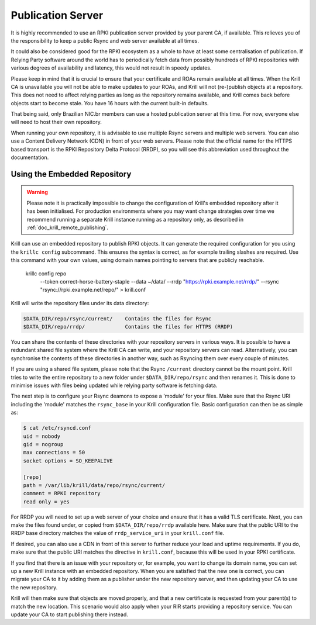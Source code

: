 .. _doc_krill_publication_server:

Publication Server
==================

It is highly recommended to use an RPKI publication server provided by your
parent CA, if available. This relieves you of the responsibility to keep a
public Rsync and web server available at all times.

It could also be considered good for the RPKI ecosystem as a whole to have at
least some centralisation of publication. If Relying Party software around the
world has to periodically fetch data from possibly hundreds of RPKI repositories
with various degrees of availability and latency, this would not result in
speedy updates.

Please keep in mind that it is crucial to ensure that your certificate and ROAs
remain available at all times. When the Krill CA is unavailable you will not be
able to make updates to your ROAs, and Krill will not (re-)publish objects at a
repository. This does not need to affect relying parties as long as the
repository remains available, and Krill comes back before objects start to
become stale. You have 16 hours with the current built-in defaults.

That being said, only Brazilian NIC.br members can use a hosted publication
server at this time. For now, everyone else will need to host their own
repository.

When running your own repository, it is advisable to use multiple Rsync servers
and multiple web servers. You can also use a Content Delivery Network (CDN) in
front of your web servers. Please note that the official name for the HTTPS
based transport is the RPKI Repository Delta Protocol (RRDP), so you will see
this abbreviation used throughout the documentation.

Using the Embedded Repository
-----------------------------

.. Warning:: Please note it is practically impossible to change the
             configuration of Krill's embedded repository after it has been
             initialised. For production environments where you may want
             change strategies over time we recommend running a separate Krill
             instance running as a repository only, as described in
             :ref:`doc_krill_remote_publishing`.

Krill can use an embedded repository to publish RPKI objects. It can generate
the required configuration for you using the ``krillc config`` subcommand. This
ensures the syntax is correct, as for example trailing slashes are required.
Use this command with your own values, using domain names pointing to servers
that are publicly reachable.

  krillc config repo \
     --token correct-horse-battery-staple \
     --data ~/data/ \
     --rrdp "https://rpki.example.net/rrdp/" \
     --rsync "rsync://rpki.example.net/repo/" > krill.conf

Krill will write the repository files under its data directory:

.. code-block:: text

   $DATA_DIR/repo/rsync/current/    Contains the files for Rsync
   $DATA_DIR/repo/rrdp/             Contains the files for HTTPS (RRDP)

You can share the contents of these directories with your repository servers in
various ways. It is possible to have a redundant shared file system where the
Krill CA can write, and your repository servers can read. Alternatively, you can
synchronise the contents of these directories in another way, such as
Rsyncing them over every couple of minutes.

If you are using a shared file system, please note that the Rsync
``/current`` directory cannot be the mount point. Krill tries to write the
entire repository to a new folder under ``$DATA_DIR/repo/rsync`` and then
renames it. This is done to minimise issues with files being updated while
relying party software is fetching data.

The next step is to configure your Rsync deamons to expose a 'module' for your
files. Make sure that the Rsync URI including the 'module' matches the
``rsync_base`` in your Krill configuration file. Basic configuration can then be
as simple as:

.. code-block:: bash

  $ cat /etc/rsyncd.conf
  uid = nobody
  gid = nogroup
  max connections = 50
  socket options = SO_KEEPALIVE

  [repo]
  path = /var/lib/krill/data/repo/rsync/current/
  comment = RPKI repository
  read only = yes

For RRDP you will need to set up a web server of your choice and ensure that it
has a valid TLS certificate. Next, you can make the files found under, or copied
from ``$DATA_DIR/repo/rrdp`` available here. Make sure that the public URI to
the RRDP base directory matches the value of ``rrdp_service_uri`` in your
``krill.conf`` file.

If desired, you can also use a CDN in front of this server to further reduce
your load and uptime requirements. If you do, make sure that the public URI
matches the directive in ``krill.conf``, because this will be used in
your RPKI certificate.

If you find that there is an issue with your repository or, for example, you
want to change its domain name, you can set up a new Krill instance with an
embedded repository. When you are satisfied that the new one is correct, you
can migrate your CA to it by adding them as a publisher under the new
repository server, and then updating your CA to use the new repository.

Krill will then make sure that objects are moved properly, and that a new
certificate is requested from your parent(s) to match the new location. This
scenario would also apply when your RIR starts providing a repository service.
You can update your CA to start publishing there instead.
